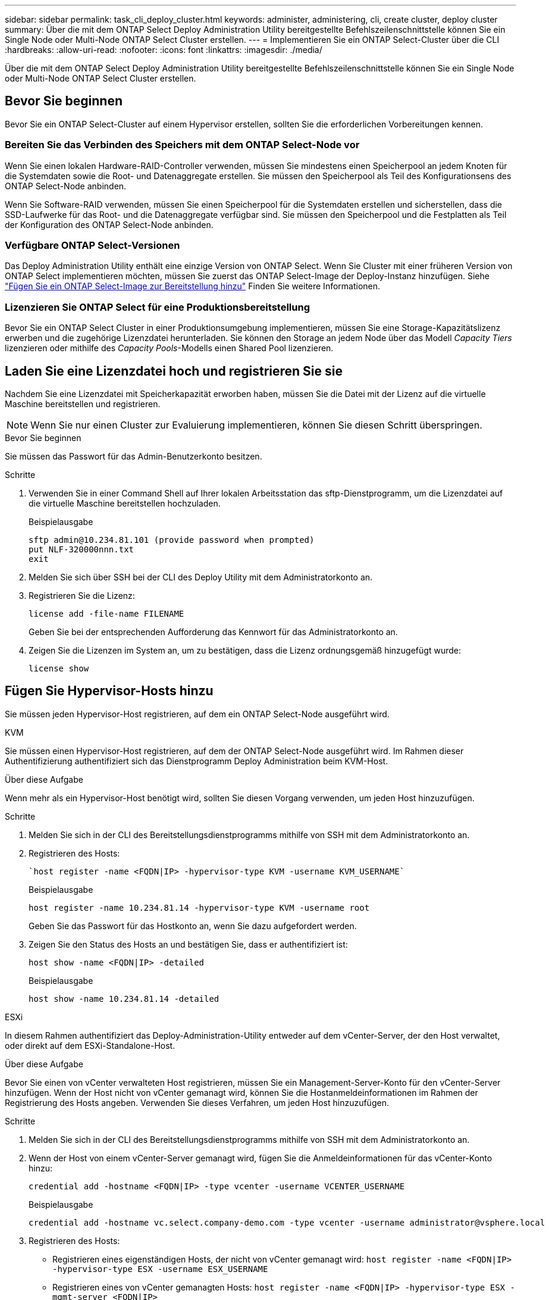 ---
sidebar: sidebar 
permalink: task_cli_deploy_cluster.html 
keywords: administer, administering, cli, create cluster, deploy cluster 
summary: Über die mit dem ONTAP Select Deploy Administration Utility bereitgestellte Befehlszeilenschnittstelle können Sie ein Single Node oder Multi-Node ONTAP Select Cluster erstellen. 
---
= Implementieren Sie ein ONTAP Select-Cluster über die CLI
:hardbreaks:
:allow-uri-read: 
:nofooter: 
:icons: font
:linkattrs: 
:imagesdir: ./media/


[role="lead"]
Über die mit dem ONTAP Select Deploy Administration Utility bereitgestellte Befehlszeilenschnittstelle können Sie ein Single Node oder Multi-Node ONTAP Select Cluster erstellen.



== Bevor Sie beginnen

Bevor Sie ein ONTAP Select-Cluster auf einem Hypervisor erstellen, sollten Sie die erforderlichen Vorbereitungen kennen.



=== Bereiten Sie das Verbinden des Speichers mit dem ONTAP Select-Node vor

Wenn Sie einen lokalen Hardware-RAID-Controller verwenden, müssen Sie mindestens einen Speicherpool an jedem Knoten für die Systemdaten sowie die Root- und Datenaggregate erstellen. Sie müssen den Speicherpool als Teil des Konfigurationsens des ONTAP Select-Node anbinden.

Wenn Sie Software-RAID verwenden, müssen Sie einen Speicherpool für die Systemdaten erstellen und sicherstellen, dass die SSD-Laufwerke für das Root- und die Datenaggregate verfügbar sind. Sie müssen den Speicherpool und die Festplatten als Teil der Konfiguration des ONTAP Select-Node anbinden.



=== Verfügbare ONTAP Select-Versionen

Das Deploy Administration Utility enthält eine einzige Version von ONTAP Select. Wenn Sie Cluster mit einer früheren Version von ONTAP Select implementieren möchten, müssen Sie zuerst das ONTAP Select-Image der Deploy-Instanz hinzufügen. Siehe link:task_cli_deploy_image_add.html["Fügen Sie ein ONTAP Select-Image zur Bereitstellung hinzu"] Finden Sie weitere Informationen.



=== Lizenzieren Sie ONTAP Select für eine Produktionsbereitstellung

Bevor Sie ein ONTAP Select Cluster in einer Produktionsumgebung implementieren, müssen Sie eine Storage-Kapazitätslizenz erwerben und die zugehörige Lizenzdatei herunterladen. Sie können den Storage an jedem Node über das Modell _Capacity Tiers_ lizenzieren oder mithilfe des _Capacity Pools_-Modells einen Shared Pool lizenzieren.



== Laden Sie eine Lizenzdatei hoch und registrieren Sie sie

Nachdem Sie eine Lizenzdatei mit Speicherkapazität erworben haben, müssen Sie die Datei mit der Lizenz auf die virtuelle Maschine bereitstellen und registrieren.


NOTE: Wenn Sie nur einen Cluster zur Evaluierung implementieren, können Sie diesen Schritt überspringen.

.Bevor Sie beginnen
Sie müssen das Passwort für das Admin-Benutzerkonto besitzen.

.Schritte
. Verwenden Sie in einer Command Shell auf Ihrer lokalen Arbeitsstation das sftp-Dienstprogramm, um die Lizenzdatei auf die virtuelle Maschine bereitstellen hochzuladen.
+
Beispielausgabe

+
....
sftp admin@10.234.81.101 (provide password when prompted)
put NLF-320000nnn.txt
exit
....
. Melden Sie sich über SSH bei der CLI des Deploy Utility mit dem Administratorkonto an.
. Registrieren Sie die Lizenz:
+
`license add -file-name FILENAME`

+
Geben Sie bei der entsprechenden Aufforderung das Kennwort für das Administratorkonto an.

. Zeigen Sie die Lizenzen im System an, um zu bestätigen, dass die Lizenz ordnungsgemäß hinzugefügt wurde:
+
`license show`





== Fügen Sie Hypervisor-Hosts hinzu

Sie müssen jeden Hypervisor-Host registrieren, auf dem ein ONTAP Select-Node ausgeführt wird.

[role="tabbed-block"]
====
.KVM
--
Sie müssen einen Hypervisor-Host registrieren, auf dem der ONTAP Select-Node ausgeführt wird. Im Rahmen dieser Authentifizierung authentifiziert sich das Dienstprogramm Deploy Administration beim KVM-Host.

.Über diese Aufgabe
Wenn mehr als ein Hypervisor-Host benötigt wird, sollten Sie diesen Vorgang verwenden, um jeden Host hinzuzufügen.

.Schritte
. Melden Sie sich in der CLI des Bereitstellungsdienstprogramms mithilfe von SSH mit dem Administratorkonto an.
. Registrieren des Hosts:
+
[source, asciidoc]
----
`host register -name <FQDN|IP> -hypervisor-type KVM -username KVM_USERNAME`
----
+
Beispielausgabe

+
[listing]
----
host register -name 10.234.81.14 -hypervisor-type KVM -username root
----
+
Geben Sie das Passwort für das Hostkonto an, wenn Sie dazu aufgefordert werden.

. Zeigen Sie den Status des Hosts an und bestätigen Sie, dass er authentifiziert ist:
+
[source, asciidoc]
----
host show -name <FQDN|IP> -detailed
----
+
Beispielausgabe

+
[listing]
----
host show -name 10.234.81.14 -detailed
----


--
.ESXi
--
In diesem Rahmen authentifiziert das Deploy-Administration-Utility entweder auf dem vCenter-Server, der den Host verwaltet, oder direkt auf dem ESXi-Standalone-Host.

.Über diese Aufgabe
Bevor Sie einen von vCenter verwalteten Host registrieren, müssen Sie ein Management-Server-Konto für den vCenter-Server hinzufügen. Wenn der Host nicht von vCenter gemanagt wird, können Sie die Hostanmeldeinformationen im Rahmen der Registrierung des Hosts angeben. Verwenden Sie dieses Verfahren, um jeden Host hinzuzufügen.

.Schritte
. Melden Sie sich in der CLI des Bereitstellungsdienstprogramms mithilfe von SSH mit dem Administratorkonto an.
. Wenn der Host von einem vCenter-Server gemanagt wird, fügen Sie die Anmeldeinformationen für das vCenter-Konto hinzu:
+
`credential add -hostname <FQDN|IP> -type vcenter -username VCENTER_USERNAME`

+
Beispielausgabe

+
....
credential add -hostname vc.select.company-demo.com -type vcenter -username administrator@vsphere.local
....
. Registrieren des Hosts:
+
** Registrieren eines eigenständigen Hosts, der nicht von vCenter gemanagt wird:
`host register -name <FQDN|IP> -hypervisor-type ESX -username ESX_USERNAME`
** Registrieren eines von vCenter gemanagten Hosts:
`host register -name <FQDN|IP> -hypervisor-type ESX -mgmt-server <FQDN|IP>`
+
Beispielausgabe

+
....
host register -name 10.234.81.14 -hypervisor-type ESX -mgmt-server vc.select.company-demo.com
....


. Zeigen Sie den Status des Hosts an und bestätigen Sie, dass er authentisch ist.
+
`host show -name <FQDN|IP> -detailed`

+
Beispielausgabe

+
....
host show -name 10.234.81.14 -detailed
....


--
====


== Erstellen und Konfigurieren eines ONTAP Select-Clusters

Sie müssen den ONTAP Select-Cluster erstellen und dann konfigurieren. Nach der Konfiguration des Clusters können Sie die einzelnen Nodes konfigurieren.

.Bevor Sie beginnen
Sie müssen festlegen, wie viele Nodes das Cluster enthält und über die zugehörigen Konfigurationsinformationen verfügen.

.Über diese Aufgabe
Wenn Sie ein ONTAP Select-Cluster erstellen, generiert das Deploy-Dienstprogramm basierend auf dem von Ihnen angegeben Cluster-Namen und der Anzahl der Nodes automatisch die Node-Namen. Die Implementierung generiert auch die eindeutige Node-IDs.

.Schritte
. Melden Sie sich in der CLI des Bereitstellungsdienstprogramms mithilfe von SSH mit dem Administratorkonto an.
. Erstellen des Clusters:
+
`cluster create -name CLUSTERNAME -node-count NODES`

+
Beispielausgabe

+
....
cluster create -name test-cluster -node-count 1
....
. Konfigurieren des Clusters:
+
`cluster modify -name CLUSTERNAME -mgmt-ip IP_ADDRESS -netmask NETMASK -gateway IP_ADDRESS -dns-servers <FQDN|IP>_LIST -dns-domains DOMAIN_LIST`

+
Beispielausgabe

+
....
cluster modify -name test-cluster -mgmt-ip 10.234.81.20 -netmask 255.255.255.192
-gateway 10.234.81.1 -dns-servers 10.221.220.10 -dnsdomains select.company-demo.com
....
. Anzeigen der Konfiguration und des Status des Clusters:
+
`cluster show -name CLUSTERNAME -detailed`





== Konfigurieren Sie einen ONTAP Select-Knoten

Sie müssen jeden der Nodes im ONTAP Select-Cluster konfigurieren.

.Bevor Sie beginnen
Sie müssen über die Konfigurationsinformationen für den Node verfügen. Die Lizenzdatei für die Kapazitätsschicht sollte hochgeladen und im Deploy Utility installiert werden.

.Über diese Aufgabe
Sie sollten diese Vorgehensweise zum Konfigurieren der einzelnen Knoten verwenden. Auf den Node in diesem Beispiel wird eine Lizenz für das Kapazitätstier angewendet.

.Schritte
. Melden Sie sich in der CLI des Bereitstellungsdienstprogramms mithilfe von SSH mit dem Administratorkonto an.
. Legen Sie die Namen fest, die den Cluster-Nodes zugewiesen sind:
+
`node show -cluster-name CLUSTERNAME`

. Wählen Sie den Knoten aus und führen Sie eine Basiskonfiguration durch:
`node modify -name NODENAME -cluster-name CLUSTERNAME -host-name <FQDN|IP> -license-serial-number NUMBER -instance-type TYPE -passthrough-disks false`
+
Beispielausgabe

+
....
node modify -name test-cluster-01 -cluster-name test-cluster -host-name 10.234.81.14
-license-serial-number 320000nnnn -instance-type small -passthrough-disks false
....
+
Die RAID-Konfiguration für den Knoten wird mit dem Parameter _Passthrough-Disks_ angezeigt. Wenn Sie einen lokalen Hardware-RAID-Controller verwenden, muss dieser Wert FALSE sein. Wenn Sie Software-RAID verwenden, muss dieser Wert wahr sein.

+
Für den ONTAP Select-Node wird eine Lizenz für Kapazitätsstufen verwendet.

. Zeigen Sie die am Host verfügbare Netzwerkkonfiguration an:
+
`host network show -host-name <FQDN|IP> -detailed`

+
Beispielausgabe

+
....
host network show -host-name 10.234.81.14 -detailed
....
. Netzwerkkonfiguration für den Node durchführen:
+
`node modify -name NODENAME -cluster-name CLUSTERNAME -mgmt-ip IP -management-networks NETWORK_NAME -data-networks NETWORK_NAME -internal-network NETWORK_NAME`

+
Wenn Sie ein Single-Node-Cluster bereitstellen, benötigen Sie kein internes Netzwerk und sollten -internes Netzwerk entfernen.

+
Beispielausgabe

+
....
node modify -name test-cluster-01 -cluster-name test-cluster -mgmt-ip 10.234.81.21
-management-networks sDOT_Network -data-networks sDOT_Network
....
. Anzeigen der Konfiguration des Knotens:
+
`node show -name NODENAME -cluster-name CLUSTERNAME -detailed`

+
Beispielausgabe

+
....
node show -name test-cluster-01 -cluster-name test-cluster -detailed
....




== Storage-Anbindung an die ONTAP Select-Nodes

Sie müssen den von jedem Node im ONTAP Select-Cluster verwendeten Storage konfigurieren. Jedem Node muss immer mindestens ein Storage-Pool zugewiesen werden. Bei der Verwendung von Software-RAID muss jedem Knoten auch mindestens ein Laufwerk zugewiesen werden.

.Bevor Sie beginnen
Sie müssen den Speicherpool mit VMware vSphere erstellen. Wenn Sie Software-RAID verwenden, benötigen Sie auch mindestens ein verfügbares Laufwerk.

.Über diese Aufgabe
Wenn Sie einen lokalen Hardware-RAID-Controller verwenden, müssen Sie die Schritte 1 bis 4 ausführen. Bei der Verwendung von Software-RAID müssen Sie die Schritte 1 bis 6 ausführen.

.Schritte
. Melden Sie sich in der CLI des Bereitstellungsdienstprogramms mithilfe von SSH mit den Anmeldedaten des Administratorkontos an.
. Anzeigen der am Host verfügbaren Speicherpools:
+
`host storage pool show -host-name <FQDN|IP>`

+
Beispielausgabe

+
[listing]
----
host storage pool show -host-name 10.234.81.14
----
+
Über VMware vSphere erhalten Sie auch die verfügbaren Storage-Pools.

. Schließen Sie einen verfügbaren Speicherpool an den ONTAP Select-Node an:
+
`node storage pool attach -name POOLNAME -cluster-name CLUSTERNAME -node-name NODENAME -capacity-limit LIMIT`

+
Wenn Sie den Parameter "-Capacity-Limit" angeben, geben Sie den Wert als GB oder TB an.

+
Beispielausgabe

+
[listing]
----
node storage pool attach -name sDOT-02 -cluster-name test-cluster -
node-name test-cluster-01 -capacity-limit 500GB
----
. Anzeigen der mit dem Node verbundenen Speicherpools:
+
`node storage pool show -cluster-name CLUSTERNAME -node-name NODENAME`

+
Beispielausgabe

+
[listing]
----
node storage pool show -cluster-name test-cluster -node-name testcluster-01
----
. Wenn Sie Software-RAID verwenden, verbinden Sie das verfügbare Laufwerk oder die verfügbaren Laufwerke:
+
`node storage disk attach -node-name NODENAME -cluster-name CLUSTERNAME -disks LIST_OF_DRIVES`

+
Beispielausgabe

+
[listing]
----
node storage disk attach -node-name NVME_SN-01 -cluster-name NVME_SN -disks 0000:66:00.0 0000:67:00.0 0000:68:00.0
----
. Wenn Sie Software-RAID verwenden, zeigen Sie die mit dem Node verbundenen Festplatten an:
+
`node storage disk show -node-name NODENAME -cluster-name CLUSTERNAME`

+
Beispielausgabe

+
[listing]
----
node storage disk show -node-name sdot-smicro-009a -cluster-name NVME
----




== Implementieren eines ONTAP Select-Clusters

Nachdem das Cluster und die Nodes konfiguriert wurden, können Sie das Cluster implementieren.

.Bevor Sie beginnen
Vor der Bereitstellung eines Multi-Node-Clusters sollten Sie den Netzwerkverbindungsprüfer ausführen, um die Verbindung zwischen den Clusterknoten im internen Netzwerk zu bestätigen.

.Schritte
. Melden Sie sich in der CLI des Bereitstellungsdienstprogramms mithilfe von SSH mit dem Administratorkonto an.
. Implementierung des ONTAP Select-Clusters:
+
`cluster deploy -name CLUSTERNAME`

+
Beispielausgabe

+
[listing]
----
cluster deploy -name test-cluster
----
+
Geben Sie das Kennwort ein, das für das ONTAP-Administratorkonto verwendet werden soll, wenn Sie dazu aufgefordert werden.

. Anzeigen des Status des Clusters, um zu bestimmen, wann es erfolgreich implementiert wurde:
+
`cluster show -name CLUSTERNAME`



.Nachdem Sie fertig sind
Sie sollten die Konfigurationsdaten der ONTAP Select Deploy-Lösung sichern.
